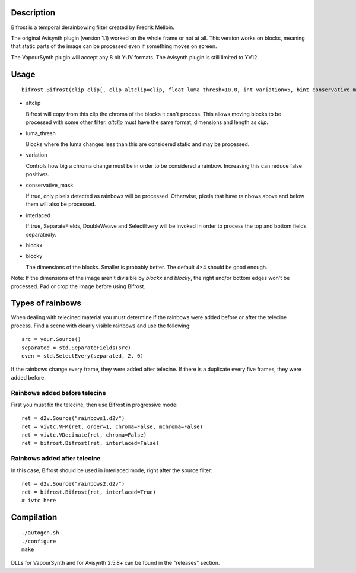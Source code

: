 Description
===========

Bifrost is a temporal derainbowing filter created by Fredrik Mellbin.

The original Avisynth plugin (version 1.1) worked on the whole frame or not at all. This version works on blocks, meaning that static parts of the image can be processed even if something moves on screen.

The VapourSynth plugin will accept any 8 bit YUV formats. The Avisynth plugin is still limited to YV12.


Usage
=====

::

   bifrost.Bifrost(clip clip[, clip altclip=clip, float luma_thresh=10.0, int variation=5, bint conservative_mask=False, bint interlaced=True, int blockx=4, int blocky=4])

- altclip

  Bifrost will copy from this clip the chroma of the blocks it can't process. This allows moving blocks to be processed with some other filter. *altclip* must have the same format, dimensions and length as *clip*.

- luma_thresh

  Blocks where the luma changes less than this are considered static and may be processed.

- variation

  Controls how big a chroma change must be in order to be considered a rainbow. Increasing this can reduce false positives.

- conservative_mask

  If true, only pixels detected as rainbows will be processed. Otherwise, pixels that have rainbows above and below them will also be processed.

- interlaced

  If true, SeparateFields, DoubleWeave and SelectEvery will be invoked in order to process the top and bottom fields separatedly.

- blockx

- blocky

  The dimensions of the blocks. Smaller is probably better. The default 4×4 should be good enough.

Note: If the dimensions of the image aren't divisible by *blockx* and *blocky*, the right and/or bottom edges won't be processed. Pad or crop the image before using Bifrost.


Types of rainbows
=================

When dealing with telecined material you must determine if the rainbows were added before or after the telecine process. Find a scene with clearly visible rainbows and use the following::

   src = your.Source()
   separated = std.SeparateFields(src)
   even = std.SelectEvery(separated, 2, 0)

If the rainbows change every frame, they were added after telecine. If there is a duplicate every five frames, they were added before.

Rainbows added before telecine
------------------------------

First you must fix the telecine, then use Bifrost in progressive mode::

   ret = d2v.Source("rainbows1.d2v")
   ret = vivtc.VFM(ret, order=1, chroma=False, mchroma=False)
   ret = vivtc.VDecimate(ret, chroma=False)
   ret = bifrost.Bifrost(ret, interlaced=False)


Rainbows added after telecine
-----------------------------

In this case, Bifrost should be used in interlaced mode, right after the source filter::

   ret = d2v.Source("rainbows2.d2v")
   ret = bifrost.Bifrost(ret, interlaced=True)
   # ivtc here


Compilation
===========

::

   ./autogen.sh
   ./configure
   make

DLLs for VapourSynth and for Avisynth 2.5.8+ can be found in the "releases" section.
